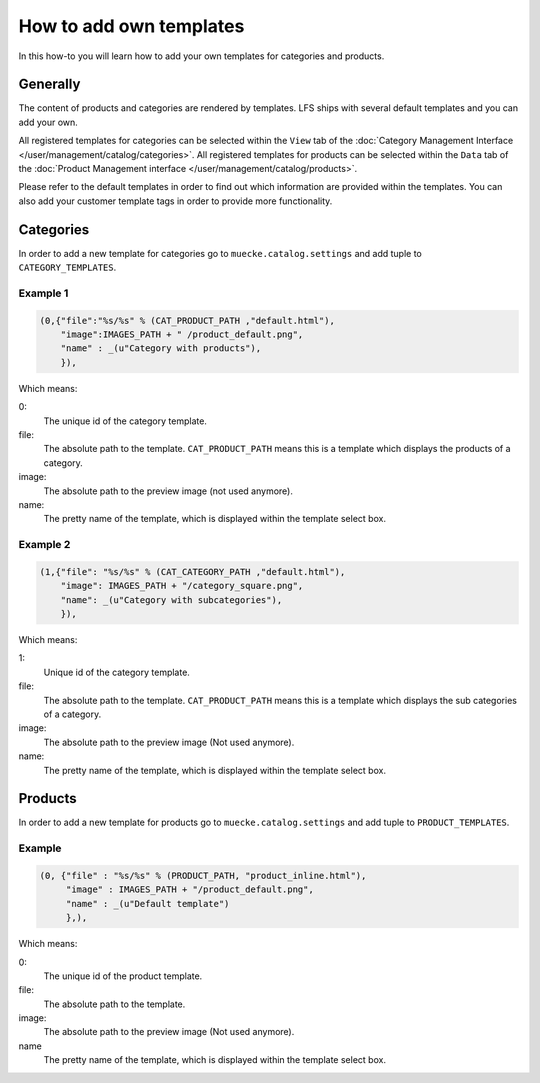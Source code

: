 ========================
How to add own templates
========================

In this how-to you will learn how to add your own templates for categories and
products.

Generally
=========
The content of products and categories are rendered by templates. LFS ships
with several default templates and you can add your own.

All registered templates for categories can be selected within the ``View`` tab
of the :doc:`Category Management Interface
</user/management/catalog/categories>`. All registered templates for products
can be selected within the ``Data`` tab of the :doc:`Product Management
interface </user/management/catalog/products>`.

Please refer to the default templates in order to find out which information
are provided within the templates. You can also add your customer template tags
in order to provide more functionality.

Categories
==========

In order to add a new template for categories go to ``muecke.catalog.settings`` and
add tuple to ``CATEGORY_TEMPLATES``.

Example 1
---------

.. code-block:: python

    (0,{"file":"%s/%s" % (CAT_PRODUCT_PATH ,"default.html"),
        "image":IMAGES_PATH + " /product_default.png",
        "name" : _(u"Category with products"),
        }),

Which means:

0:
    The unique id of the category template.

file:
    The absolute path to the template. ``CAT_PRODUCT_PATH`` means this is a
    template which displays the products of a category.

image:
    The absolute path to the preview image (not used anymore).

name:
    The pretty name of the template, which is displayed within the template
    select box.

Example 2
---------

.. code-block:: python

    (1,{"file": "%s/%s" % (CAT_CATEGORY_PATH ,"default.html"),
        "image": IMAGES_PATH + "/category_square.png",
        "name": _(u"Category with subcategories"),
        }),

Which means:

1:
    Unique id of the category template.

file:
    The absolute path to the template. ``CAT_PRODUCT_PATH`` means this is a
    template which displays the sub categories of a category.

image:
    The absolute path to the preview image (Not used anymore).

name:
    The pretty name of the template, which is displayed within the template
    select box.

Products
========

In order to add a new template for products go to ``muecke.catalog.settings`` and
add tuple to ``PRODUCT_TEMPLATES``.

Example
-------

.. code-block:: python

    (0, {"file" : "%s/%s" % (PRODUCT_PATH, "product_inline.html"),
         "image" : IMAGES_PATH + "/product_default.png",
         "name" : _(u"Default template")
         },),

Which means:

0:
    The unique id of the product template.

file:
    The absolute path to the template.

image:
    The absolute path to the preview image (Not used anymore).

name
    The pretty name of the template, which is displayed within the template
    select box.
